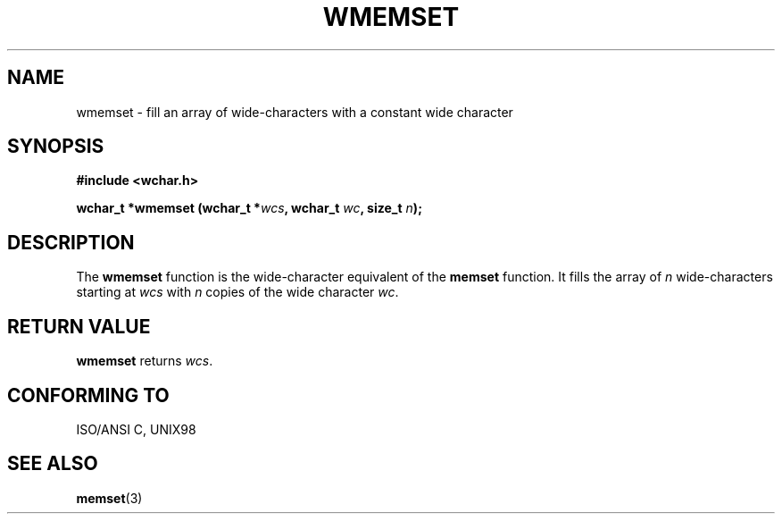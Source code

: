 .\" Copyright (c) Bruno Haible <haible@clisp.cons.org>
.\"
.\" This is free documentation; you can redistribute it and/or
.\" modify it under the terms of the GNU General Public License as
.\" published by the Free Software Foundation; either version 2 of
.\" the License, or (at your option) any later version.
.\"
.\" References consulted:
.\"   GNU glibc-2 source code and manual
.\"   Dinkumware C library reference http://www.dinkumware.com/
.\"   OpenGroup's Single Unix specification http://www.UNIX-systems.org/online.html
.\"   ISO/IEC 9899:1999
.\"
.TH WMEMSET 3  "July 25, 1999" "GNU" "Linux Programmer's Manual"
.SH NAME
wmemset \- fill an array of wide-characters with a constant wide character
.SH SYNOPSIS
.nf
.B #include <wchar.h>
.sp
.BI "wchar_t *wmemset (wchar_t *" wcs ", wchar_t " wc ", size_t " n );
.fi
.SH DESCRIPTION
The \fBwmemset\fP function is the wide-character equivalent of the \fBmemset\fP
function. It fills the array of \fIn\fP wide-characters starting at \fIwcs\fP
with \fIn\fP copies of the wide character \fIwc\fP.
.SH "RETURN VALUE"
\fBwmemset\fP returns \fIwcs\fP.
.SH "CONFORMING TO"
ISO/ANSI C, UNIX98
.SH "SEE ALSO"
.BR memset (3)
